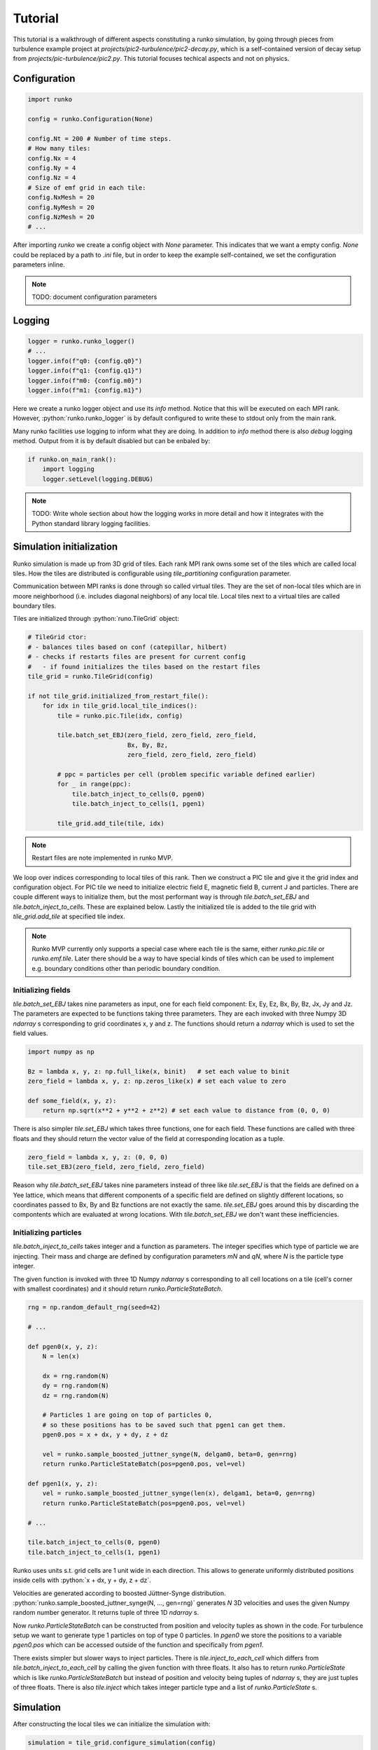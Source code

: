 Tutorial
########

This tutorial is a walkthrough of different aspects constituting a runko simulation,
by going through pieces from turbulence example project at `projects/pic2-turbulence/pic2-decay.py`,
which is a self-contained version of decay setup from `projects/pic-turbulence/pic2.py`.
This tutorial focuses techical aspects and not on physics.

.. role:: python(code)
   :language: python


Configuration
=============

.. code:: python

   import runko

   config = runko.Configuration(None)

   config.Nt = 200 # Number of time steps.
   # How many tiles:
   config.Nx = 4
   config.Ny = 4
   config.Nz = 4
   # Size of emf grid in each tile:
   config.NxMesh = 20
   config.NyMesh = 20
   config.NzMesh = 20
   # ...


After importing `runko` we create a config object with `None` parameter.
This indicates that we want a empty config. `None` could be replaced by a path
to `.ini` file, but in order to keep the example self-contained,
we set the configuration parameters inline.

.. note::

   TODO: document configuration parameters


Logging
=======

.. code:: python

   logger = runko.runko_logger()
   # ...
   logger.info(f"q0: {config.q0}")
   logger.info(f"q1: {config.q1}")
   logger.info(f"m0: {config.m0}")
   logger.info(f"m1: {config.m1}")


Here we create a runko logger object and use its `info` method.
Notice that this will be executed on each MPI rank.
However, :python:`runko.runko_logger` is by default configured to write these to stdout
only from the main rank.

Many runko facilities use logging to inform what they are doing.
In addition to `info` method there is also `debug` logging method.
Output from it is by default disabled but can be enbaled by:

.. code:: python

    if runko.on_main_rank():
        import logging
        logger.setLevel(logging.DEBUG)


.. note::

   TODO: Write whole section about how the logging works in more detail
   and how it integrates with the Python standard library logging facilities.


Simulation initialization
=========================

Runko simulation is made up from 3D grid of tiles.
Each rank MPI rank owns some set of the tiles which are called local tiles.
How the tiles are distributed is configurable using `tile_partitioning` configuration parameter.

Communication between MPI ranks is done through so called virtual tiles.
They are the set of non-local tiles which are in moore neighborhood (i.e. includes diagonal neighbors)
of any local tile. Local tiles next to a virtual tiles are called boundary tiles.

Tiles are initialized through :python:`runo.TileGrid` object:

.. code:: python

   # TileGrid ctor:
   # - balances tiles based on conf (catepillar, hilbert)
   # - checks if restarts files are present for current config
   #   - if found initializes the tiles based on the restart files
   tile_grid = runko.TileGrid(config)

   if not tile_grid.initialized_from_restart_file():
       for idx in tile_grid.local_tile_indices():
           tile = runko.pic.Tile(idx, config)

           tile.batch_set_EBJ(zero_field, zero_field, zero_field,
                              Bx, By, Bz,
                              zero_field, zero_field, zero_field)

           # ppc = particles per cell (problem specific variable defined earlier)
           for _ in range(ppc):
               tile.batch_inject_to_cells(0, pgen0)
               tile.batch_inject_to_cells(1, pgen1)

           tile_grid.add_tile(tile, idx)


.. note::

   Restart files are note implemented in runko MVP.


We loop over indices corresponding to local tiles of this rank.
Then we construct a PIC tile and give it the grid index and configuration object.
For PIC tile we need to initialize electric field E, magnetic field B, current J and particles.
There are couple different ways to initialize them, but the most performant way is through
`tile.batch_set_EBJ` and `tile.batch_inject_to_cells`. These are explained below.
Lastly the initialized tile is added to the tile grid with `tile_grid.add_tile`
at specified tile index.

.. note::

   Runko MVP currently only supports a special case where each tile is the same,
   either `runko.pic.tile` or `runko.emf.tile`.
   Later there should be a way to have special kinds of tiles which can be used to implement
   e.g. boundary conditions other than periodic boundary condition.


Initializing fields
-------------------

`tile.batch_set_EBJ` takes nine parameters as input, one for each field component:
Ex, Ey, Ez, Bx, By, Bz, Jx, Jy and Jz.
The parameters are expected to be functions taking three parameters.
They are each invoked with three Numpy 3D `ndarray` s corresponding to grid coordinates x, y and z.
The functions should return a `ndarray` which is used to set the field values.

.. code:: python

   import numpy as np

   Bz = lambda x, y, z: np.full_like(x, binit)   # set each value to binit
   zero_field = lambda x, y, z: np.zeros_like(x) # set each value to zero

   def some_field(x, y, z):
       return np.sqrt(x**2 + y**2 + z**2) # set each value to distance from (0, 0, 0)


There is also simpler `tile.set_EBJ` which takes three functions, one for each field.
These functions are called with three floats and they should return the vector value
of the field at corresponding location as a tuple.


.. code:: python

   zero_field = lambda x, y, z: (0, 0, 0)
   tile.set_EBJ(zero_field, zero_field, zero_field)


Reason why `tile.batch_set_EBJ` takes nine parameters instead of three like `tile.set_EBJ`
is that the fields are defined on a Yee lattice, which means that different components
of a specific field are defined on slightly different locations,
so coordinates passed to Bx, By and Bz functions are not exactly the same.
`tile.set_EBJ` goes around this by discarding the compontents which are evaluated at wrong locations.
With `tile.batch_set_EBJ` we don't want these inefficiencies.


Initializing particles
----------------------

`tile.batch_inject_to_cells` takes integer and a function as parameters.
The integer specifies which type of particle we are injecting.
Their mass and charge are defined by configuration parameters `mN` and `qN`,
where `N` is the particle type integer.

The given function is invoked with three 1D Numpy `ndarray` s
corresponding to all cell locations on a tile (cell's corner with smallest coordinates)
and it should return `runko.ParticleStateBatch`.

.. code:: python

    rng = np.random_default_rng(seed=42)

    # ...

    def pgen0(x, y, z):
        N = len(x)

        dx = rng.random(N)
        dy = rng.random(N)
        dz = rng.random(N)

        # Particles 1 are going on top of particles 0,
        # so these positions has to be saved such that pgen1 can get them.
        pgen0.pos = x + dx, y + dy, z + dz

        vel = runko.sample_boosted_juttner_synge(N, delgam0, beta=0, gen=rng)
        return runko.ParticleStateBatch(pos=pgen0.pos, vel=vel)

    def pgen1(x, y, z):
        vel = runko.sample_boosted_juttner_synge(len(x), delgam1, beta=0, gen=rng)
        return runko.ParticleStateBatch(pos=pgen0.pos, vel=vel)

    # ...

    tile.batch_inject_to_cells(0, pgen0)
    tile.batch_inject_to_cells(1, pgen1)


Runko uses units s.t. grid cells are 1 unit wide in each direction.
This allows to generate uniformly distributed positions inside cells with
:python:`x + dx, y + dy, z + dz`.

Velocities are generated according to boosted Jüttner-Synge distribution.
:python:`runko.sample_boosted_juttner_synge(N, ..., gen=rng)` generates `N`
3D velocities and uses the given Numpy random number generator.
It returns tuple of three 1D `ndarray` s.

Now `runko.ParticleStateBatch` can be constructed from position and velocity
tuples as shown in the code. For turbulence setup we want to generate type 1 particles
on top of type 0 particles. In `pgen0` we store the positions to a variable `pgen0.pos`
which can be accessed outside of the function and specifically from `pgen1`.

There exists simpler but slower ways to inject particles.
There is `tile.inject_to_each_cell` which differs from `tile.batch_inject_to_each_cell`
by calling the given function with three floats.
It also has to return `runko.ParticleState` which is like `runko.ParticleStateBatch`
but instead of position and velocity being tuples of `ndarray` s,
they are just tuples of three floats.
There is also `tile.inject` which takes integer particle type and a list of `runko.ParticleState` s.


Simulation
==========

After constructing the local tiles we can initialize the simulation with:

.. code:: python

   simulation = tile_grid.configure_simulation(config)

   def sync_EB(tile, comm, io):
       EB = (runko.comm_mode.emf_E, runko.comm_mode.emf_B)
       comm.virtual_tile_sync(*EB)
       comm.pairwise_moore(*EB)

       # Same as:
       # comm.virtual_tile_sync(runko.comm_mode.emf_B)
       # comm.virtual_tile_sync(runko.comm_mode.emf_E)
       # comm.pairwise_moore(runko.comm_mode.emf_B)
       # comm.pairwise_moore(runko.comm_mode.emf_E)

   simulation.prelude(sync_EB)


`tile_grid.configure_simulation` gives a handle to the simulation.
It is `runko.Simulation` object, but users should never try to construct it by hand.

Before the actual main simulation loop we do a single prelude step,
in order to not have a special case in the main loop for the first step.
Prelude step is defined using function which takes three opaque parameters.
Methods of `tile` are executed on each local tile and are specific to the used tiles.
Methods of `comm` correspond to different differend kinds of communications
and lastly methods of `io` correspond to writing output.

.. code:: python

   def pic_simulation_step(tile, comm, io):

       tile.push_half_b()
       comm.virtual_tile_sync(runko.comm_mode.emf_B)
       comm.pairwise_moore(runko.comm_mode.emf_B)

       tile.push_particles()
       comm.virtual_tile_sync(runko.comm_mode.pic_particle)
       comm.pairwise_moore(runko.comm_mode.pic_particle)

       if simulation.lap % 5 == 0:
           tile.sort_particles()

       tile.deposit_current()
       comm.virtual_tile_sync(runko.comm_mode.emf_J)
       comm.pairwise_moore(runko.comm_mode.emf_J_exchange)

       comm.virtual_tile_sync(runko.comm_mode.emf_J)
       comm.pairwise_moore(runko.comm_mode.emf_J)
       tile.filter_current()
       comm.virtual_tile_sync(runko.comm_mode.emf_J)
       comm.pairwise_moore(runko.comm_mode.emf_J)
       tile.filter_current()
       tile.filter_current()

       tile.push_half_b()
       comm.virtual_tile_sync(runko.comm_mode.emf_B)
       comm.pairwise_moore(runko.comm_mode.emf_B)

       tile.push_e()
       tile.subtract_J_from_E()
       comm.virtual_tile_sync(runko.comm_mode.emf_E)
       comm.pairwise_moore(runko.comm_mode.emf_E)

       if simulation.lap % 20 == 0:
           io.emf_snapshot()

       if simulation.lap % 10 == 0:
           simulation.log_timer_statistics()


    simulation.for_each_lap(pic_simulation_step)
    simulation.log_timer_statistics()


The main simulation loop is executed with `simulation.for_each_lap`.
It will execute the given lap function while `simulation.lap` is less than config parameter `Nt`
(there is also `simulation.for_one_lap`).

Simulation automatically measures execution time of each step/method of the loop.
This information can be logged using `simulation.log_timer_statistics`.
For timer purposes each step is named based on the method name.
If there is multiple calls to the same method,
a running numbering is appended at the end.
For any method there is a possibility of explicitly naming them with `name` kwarg
(e.g. :python:`tile.pairwise_moore(runko.comm_mode.emf_B, name="foobar")`).


Communication
-------------

As an example let's look at only the beginning of the main loop
and see step by step what different communications do and why they are needed.
But first we have to understand what kind of halo regions runko uses.

Pic tile is refinment of emf tile which contains the underlying Yee lattice.
This lattice has to extend little bit further than actually belong to the tile,
in order to calculate derivatives at the boundaries
and to handle particles which are just on the borders of tiles.
This extended region is called the halo region and
runko makes practical choice of having three cells wide halo region to each direction.

.. code:: python

   def pic_simulation_step(tile, comm, io):

       tile.push_half_b()
       comm.virtual_tile_sync(runko.comm_mode.emf_B)
       comm.pairwise_moore(runko.comm_mode.emf_B)

       tile.push_particles()
       comm.virtual_tile_sync(runko.comm_mode.pic_particle)
       comm.pairwise_moore(runko.comm_mode.pic_particle)


All methods on `tile` updates fields only in the non-halo region.
Therefor, after `tile.push_half_b` each tile has an outdated `B` in the halo region,
which prevents us executing `tile.push_particles` immediatly.

In order to update it with the data from neighboring tile,
we can use `comm.pairwise_moore(runko.comm_mode.emf_B)`.
Pairwise refers to the fact that it consists many communications between tile pairs.
Moore refers to that the communication is done between local tiles
and tiles in their Moore neighborhood.
There is need for different kinds of pairwise Moore communications
but overall the shape of the communication stays the same:

- `runko.comm_mode.emf_{E,B,J}` modes just update halo regions with data from neighboring tile
  corresponding to the halo regions.
- `runko.comm_mode.pic_particle` transfers particles inside the halo to the corresponding
  tiles.
- `runko.comm_mode.emf_J_exchange` adds deposited current from boundary region of neighboring tile
  to the corresponding non-halo region of the "operated tile".
  This is needed as `tile.deposit_current` might generate current to halo-region
  which has to be transfered to corresponding non-halo region.

Before we can actually do pairwise moore communication we have to sync the virtual tiles.
If we don't then boundary tiles will do pairwise communication with virtual tile
which is out of date with the corresponding tile on some other rank.
`comm.virtual_tile_sync` will update virtual tiles based on their corresponding "real" tiles.
Virtual tile sync with `runko.comm_mode.emf_{E,B,J}` will sync corresponding field data
and with `runko.comm_mode.particle` the particle data.

.. note::

   Here is a potential optimization.
   Instead of sending whole field/particle data in virtual tile sync,
   we could only send the actual data that is needed in some pairwise moore communication.
